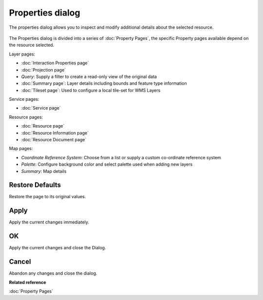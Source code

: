Properties dialog
#################

The properties dialog allows you to inspect and modify additional details about the selected
resource.

.. figure:: /images/properties_dialog/Properties.png
   :align: center
   :alt: 

The Properties dialog is divided into a series of :doc:`Property Pages`, the
specific Property pages available depend on the resource selected.

Layer pages:

* :doc:`Interaction Properties page`

* :doc:`Projection page`

* *Query*: Supply a filter to create a read-only view of the original data

* :doc:`Summary page`: Layer details including bounds and feature type information

* :doc:`Tileset page`: Used to configure a local tile-set for WMS Layers

Service pages:

* :doc:`Service page`

Resource pages:

* :doc:`Resource page`

* :doc:`Resource Information page`

* :doc:`Resource Document page`

Map pages:

* *Coordinate Reference System*: Choose from a list or supply a custom co-ordinate reference system

* *Palette*: Configure background color and select palette used when adding new layers

* *Summary*: Map details

Restore Defaults
----------------

Restore the page to its original values.

Apply
-----

Apply the current changes immediately.

OK
--

Apply the current changes and close the Dialog.

Cancel
------

Abandon any changes and close the dialog.

**Related reference**

:doc:`Property Pages`
